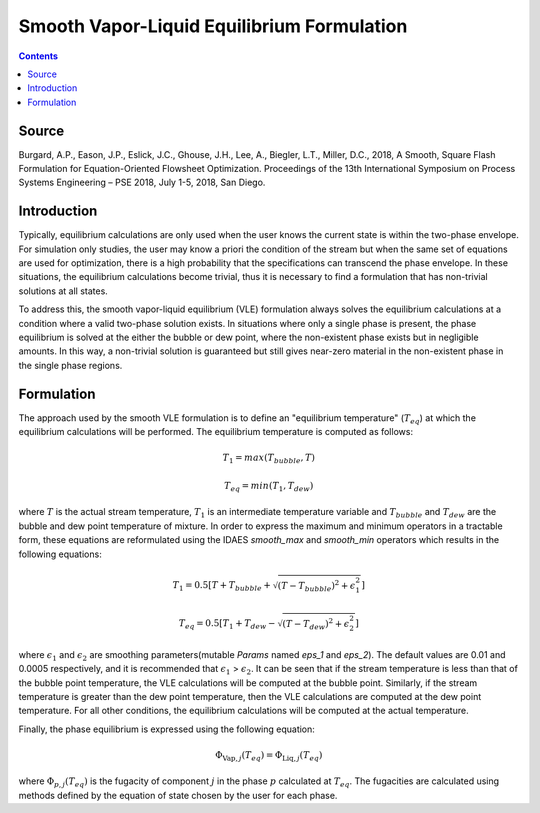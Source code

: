 Smooth Vapor-Liquid Equilibrium Formulation
===========================================

.. contents:: Contents 
    :depth: 2

Source
------

Burgard, A.P., Eason, J.P., Eslick, J.C., Ghouse, J.H., Lee, A., Biegler, L.T., Miller, D.C., 2018, A Smooth, Square Flash Formulation for Equation-Oriented Flowsheet Optimization. Proceedings of the 13th International Symposium on Process Systems Engineering – PSE 2018, July 1-5, 2018, San Diego.

Introduction
------------

Typically, equilibrium calculations are only used when the user knows the current state is within the two-phase envelope. For simulation only studies, the user may know a priori the condition of the stream but when the same set of equations are used for optimization, there is a high probability that the specifications can transcend the phase envelope. In these situations, the equilibrium calculations become trivial, thus it is necessary to find a formulation that has non-trivial solutions at all states.

To address this, the smooth vapor-liquid equilibrium (VLE) formulation always solves the equilibrium calculations at a condition where a valid two-phase solution exists. In situations where only a single phase is present, the phase equilibrium is solved at the either the bubble or dew point, where the non-existent phase exists but in negligible amounts. In this way, a non-trivial solution is guaranteed but still gives near-zero material in the non-existent phase in the single phase regions.

Formulation
-----------

The approach used by the smooth VLE formulation is to define an "equilibrium temperature" (:math:`T_{eq}`) at which the equilibrium calculations will be performed. The equilibrium temperature is computed as follows:

.. math:: T_{1} = max(T_{bubble}, T) 
.. math:: T_{eq} = min(T_{1}, T_{dew})

where :math:`T` is the actual stream temperature, :math:`T_{1}` is an intermediate temperature variable and :math:`T_{bubble}` and :math:`T_{dew}` are the bubble and dew point temperature of mixture. In order to express the maximum and minimum operators in a tractable form, these equations are reformulated using the IDAES `smooth_max` and `smooth_min` operators which results in the following equations:

.. math:: T_{1} = 0.5{\left[T + T_{bubble} + \sqrt{(T-T_{bubble})^2 + \epsilon_{1}^2}\right]}
.. math:: T_{eq} = 0.5{\left[T_{1} + T_{dew} - \sqrt{(T-T_{dew})^2 + \epsilon_{2}^2}\right]}

where :math:`\epsilon_1` and :math:`\epsilon_2` are smoothing parameters(mutable `Params` named `eps_1` and `eps_2`). The default values are 0.01 and 0.0005 respectively, and it is recommended that :math:`\epsilon_1` > :math:`\epsilon_2`. It can be seen that if the stream temperature is less than that of the bubble point temperature, the VLE calculations will be computed at the bubble point. Similarly, if the stream temperature is greater than the dew point temperature, then the VLE calculations are computed at the dew point temperature. For all other conditions, the equilibrium calculations will be computed at the actual temperature.

Finally, the phase equilibrium is expressed using the following equation:

.. math:: \Phi_{\text{Vap}, j}(T_{eq}) = \Phi_{\text{Liq}, j}(T_{eq})

where :math:`\Phi_{p, j}(T_{eq})` is the fugacity of component :math:`j` in the phase :math:`p` calculated at :math:`T_{eq}`. The fugacities are calculated using methods defined by the equation of state chosen by the user for each phase.

